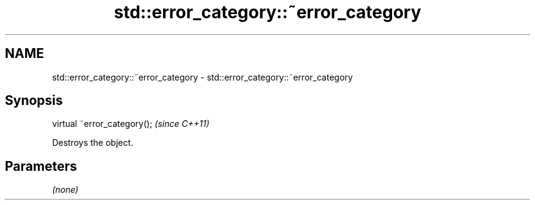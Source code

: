 .TH std::error_category::~error_category 3 "2018.03.28" "http://cppreference.com" "C++ Standard Libary"
.SH NAME
std::error_category::~error_category \- std::error_category::~error_category

.SH Synopsis
   virtual ~error_category();  \fI(since C++11)\fP

   Destroys the object.

.SH Parameters

   \fI(none)\fP
